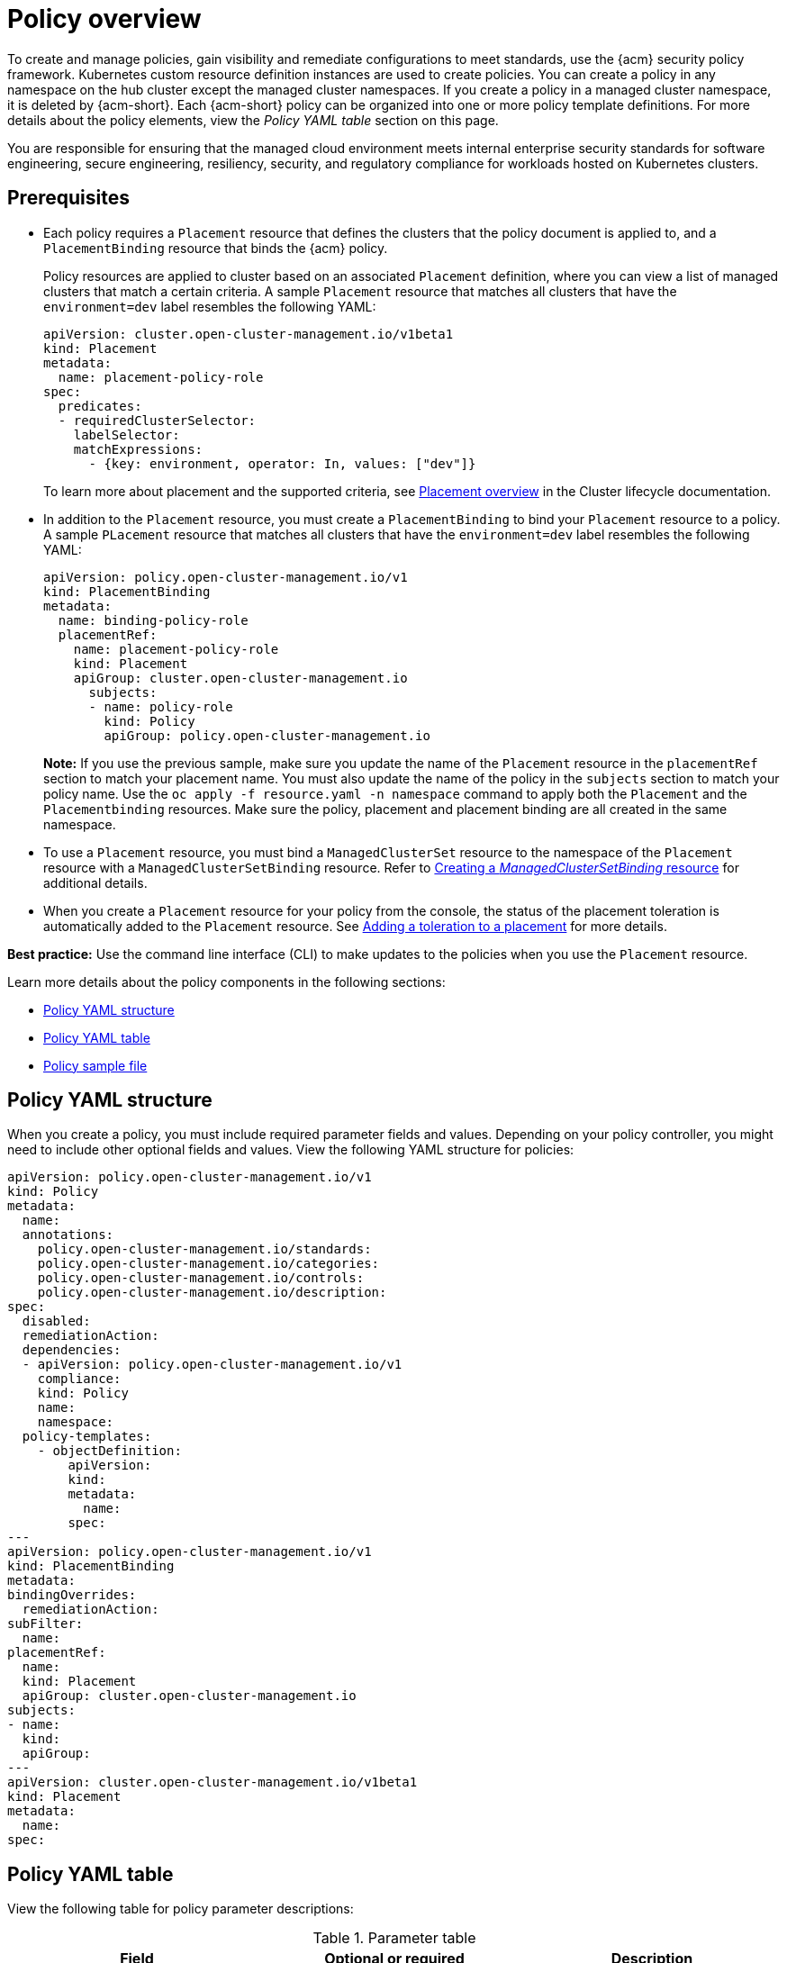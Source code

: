 [#policy-overview]
= Policy overview

To create and manage policies, gain visibility and remediate configurations to meet standards, use the {acm} security policy framework. Kubernetes custom resource definition instances are used to create policies. You can create a policy in any namespace on the hub cluster except the managed cluster namespaces. If you create a policy in a managed cluster namespace, it is deleted by {acm-short}. Each {acm-short} policy can be organized into one or more policy template definitions. For more details about the policy elements, view the _Policy YAML table_ section on this page.

You are responsible for ensuring that the managed cloud environment meets internal enterprise security standards for software engineering, secure engineering, resiliency, security, and regulatory compliance for workloads hosted on Kubernetes clusters.

[#prereqs-policy-overview]
== Prerequisites

* Each policy requires a `Placement` resource that defines the clusters that the policy document is applied to, and a `PlacementBinding` resource that binds the {acm} policy. 

+
Policy resources are applied to cluster based on an associated `Placement` definition, where you can view a list of managed clusters that match a certain criteria. A sample `Placement` resource that matches all clusters that have the `environment=dev` label resembles the following YAML:

+
[source,yaml]
----
apiVersion: cluster.open-cluster-management.io/v1beta1
kind: Placement
metadata:
  name: placement-policy-role
spec:
  predicates:
  - requiredClusterSelector:
    labelSelector:
    matchExpressions:
      - {key: environment, operator: In, values: ["dev"]}
----

+
To learn more about placement and the supported criteria, see link:../clusters/cluster_lifecycle/placement_overview.adoc#placement-overview[Placement overview] in the Cluster lifecycle documentation.


* In addition to the `Placement` resource, you must create a `PlacementBinding` to bind your `Placement` resource to a policy. A sample `PLacement` resource that matches all clusters that have the `environment=dev` label resembles the following YAML:

+
[source,yaml]
----
apiVersion: policy.open-cluster-management.io/v1
kind: PlacementBinding
metadata:
  name: binding-policy-role
  placementRef:
    name: placement-policy-role 
    kind: Placement 
    apiGroup: cluster.open-cluster-management.io
      subjects:
      - name: policy-role
        kind: Policy 
        apiGroup: policy.open-cluster-management.io
----
+
*Note:* If you use the previous sample, make sure you update the name of the `Placement` resource in the `placementRef` section to match your placement name. You must also update the name of the policy in the `subjects` section to match your policy name. Use the `oc apply -f resource.yaml -n namespace` command to apply both the `Placement` and the `Placementbinding` resources. Make sure the policy, placement and placement binding are all created in the same namespace.

* To use a `Placement` resource, you must bind a `ManagedClusterSet` resource to the namespace of the `Placement` resource with a `ManagedClusterSetBinding` resource. Refer to link:../clusters/cluster_lifecycle/create_clustersetbinding.adoc#creating-managedclustersetbinding[Creating a _ManagedClusterSetBinding_ resource] for additional details.
* When you create a `Placement` resource for your policy from the console, the status of the placement toleration is automatically added to the `Placement` resource. See link:../clusters/cluster_lifecycle/taints_tolerations.adoc#adding-a-toleration-to-a-placement[Adding a toleration to a placement] for more details.  

*Best practice:* Use the command line interface (CLI) to make updates to the policies when you use the `Placement` resource.

Learn more details about the policy components in the following sections:

* <<policy-yaml-structure,Policy YAML structure>>
* <<policy-yaml-table,Policy YAML table>>
* <<policy-sample-file,Policy sample file>>

[#policy-yaml-structure]
== Policy YAML structure

When you create a policy, you must include required parameter fields and values. Depending on your policy controller, you might need to include other optional fields and values. View the following YAML structure for policies:

[source,yaml]
----
apiVersion: policy.open-cluster-management.io/v1
kind: Policy
metadata:
  name:
  annotations:
    policy.open-cluster-management.io/standards:
    policy.open-cluster-management.io/categories:
    policy.open-cluster-management.io/controls:
    policy.open-cluster-management.io/description:
spec:
  disabled:
  remediationAction:
  dependencies:
  - apiVersion: policy.open-cluster-management.io/v1
    compliance:
    kind: Policy
    name: 
    namespace:
  policy-templates:
    - objectDefinition:
        apiVersion:
        kind:
        metadata:
          name:
        spec:
---
apiVersion: policy.open-cluster-management.io/v1
kind: PlacementBinding
metadata:
bindingOverrides:
  remediationAction:
subFilter:
  name:
placementRef:
  name:
  kind: Placement
  apiGroup: cluster.open-cluster-management.io
subjects:
- name:
  kind:
  apiGroup:
---
apiVersion: cluster.open-cluster-management.io/v1beta1
kind: Placement
metadata:
  name:
spec:
----

[#policy-yaml-table]
== Policy YAML table

View the following table for policy parameter descriptions:

.Parameter table
|===
| Field | Optional or required | Description

| `apiVersion`
| Required
| Set the value to `policy.open-cluster-management.io/v1`.

| `kind`
| Required
| Set the value to `Policy` to indicate the type of policy.

| `metadata.name`
| Required
| The name for identifying the policy resource.

| `metadata.annotations`
| Optional
| Used to specify a set of security details that describes the set of standards the policy is trying to validate. All annotations documented here are represented as a string that contains a comma-separated list.

*Note:* You can view policy violations based on the standards and categories that you define for your policy on the _Policies_ page, from the console.

| `bindingOverrides.remediationAction`
| Optional
| When this parameter is set to `enforce`, it provides a way for you to override the remediation action of the related `PlacementBinding` resources for configuration policies. The default value is `null`.

| `subFilter`
| Optional
| Set this parameter to `restriction` to select a subset of bound policies. The default value is `null`.

| `annotations.policy.open-cluster-management.io/standards`
| Optional
| The name or names of security standards the policy is related to.
For example, National Institute of Standards and Technology (NIST) and Payment Card Industry (PCI).

| `annotations.policy.open-cluster-management.io/categories`
| Optional
| A security control category represent specific requirements for one or more standards.
For example, a System and Information Integrity category might indicate that your policy contains a data transfer protocol to protect personal information, as required by the HIPAA and PCI standards.

| `annotations.policy.open-cluster-management.io/controls`
| Optional
| The name of the security control that is being checked.
For example, Access Control or System and Information Integrity.

| `spec.disabled`
| Required
| Set the value to `true` or `false`. The `disabled` parameter provides the ability to enable and disable your policies.

| `spec.remediationAction`
| Optional
| Specifies the remediation of your policy. The parameter values are `enforce` and `inform`. If specified, the `spec.remediationAction` value that is defined overrides any `remediationAction` parameter defined in the child policies in the `policy-templates` section. For example, if the `spec.remediationAction` value is set to `enforce`, then the `remediationAction` in the `policy-templates` section is set to `enforce` during runtime.

| `spec.copyPolicyMetadata`
| Optional
| Specifies whether the labels and annotations of a policy should be copied when replicating the policy to a managed cluster. If you set to `true`, all of the labels and annotations of the policy are copied to the replicated policy. If you set to `false`, only the policy framework specific policy labels and annotations are copied to the replicated policy.

| `spec.dependencies`
| Optional
| Used to create a list of dependency objects detailed with extra considerations for compliance.

| `spec.policy-templates`
| Required
| Used to create one or more policies to apply to a managed cluster.

| `spec.policy-templates.extraDependencies`
| Optional
| For policy templates, this is used to create a list of dependency objects detailed with extra considerations for compliance.

| `spec.policy-templates.ignorePending`
| Optional
| Used to mark a policy template as compliant until the dependency criteria is verified. 

*Important:* Some policy kinds might not support the enforce feature.
|===

[#policy-sample-file]
== Policy sample file

View the following YAML file which is a configuration policy for roles:

[source,yaml]
----
apiVersion: policy.open-cluster-management.io/v1
kind: Policy
metadata:
  name: policy-role
  annotations:
    policy.open-cluster-management.io/standards: NIST SP 800-53
    policy.open-cluster-management.io/categories: AC Access Control
    policy.open-cluster-management.io/controls: AC-3 Access Enforcement
    policy.open-cluster-management.io/description:
spec:
  remediationAction: inform
  disabled: false
  policy-templates:
    - objectDefinition:
        apiVersion: policy.open-cluster-management.io/v1
        kind: ConfigurationPolicy
        metadata:
          name: policy-role-example
        spec:
          remediationAction: inform # the policy-template spec.remediationAction is overridden by the preceding parameter value for spec.remediationAction.
          severity: high
          namespaceSelector:
            include: ["default"]
          object-templates:
            - complianceType: mustonlyhave # role definition should exact match
              objectDefinition:
                apiVersion: rbac.authorization.k8s.io/v1
                kind: Role
                metadata:
                  name: sample-role
                rules:
                  - apiGroups: ["extensions", "apps"]
                    resources: ["deployments"]
                    verbs: ["get", "list", "watch", "delete","patch"]
---
apiVersion: policy.open-cluster-management.io/v1
kind: PlacementBinding
metadata:
  name: binding-policy-role
placementRef:
  name: placement-policy-role
  kind: Placement
  apiGroup: cluster.open-cluster-management.io
subjects:
- name: policy-role
  kind: Policy
  apiGroup: policy.open-cluster-management.io
---
apiVersion: cluster.open-cluster-management.io/v1beta1
kind: Placement
metadata:
  name: placement-policy-role
spec:
  predicates:
  - requiredClusterSelector:
      labelSelector:
        matchExpressions:
        - {key: environment, operator: In, values: ["dev"]}
----

[#add-resources-policy-overview]
== Additional resources

- Refer to xref:../governance/policy_controllers_intro.adoc#policy-controllers[Policy controllers].

- See xref:../governance/create_policy.adoc#managing-security-policies[Managing security policies] to create and update a policy. You can also enable and update {acm-short} policy controllers to validate the compliance of your policies.

- Return to the xref:../governance/grc_intro.adoc#governance[Governance] documentation.
